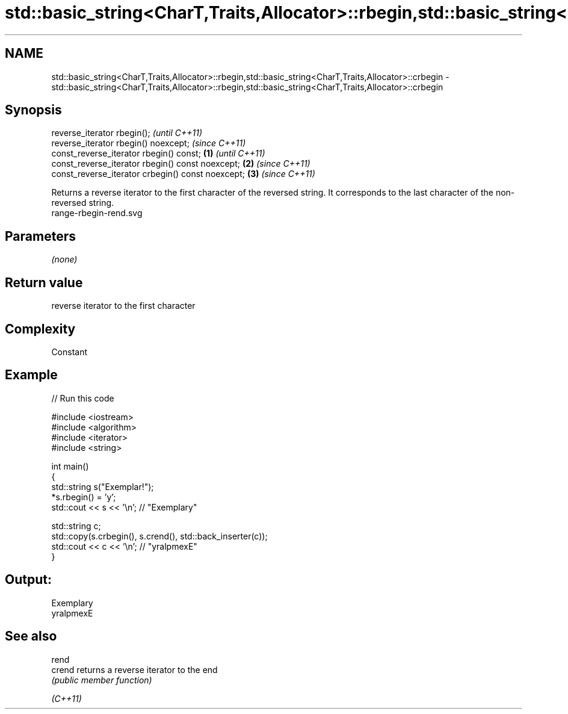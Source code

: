 .TH std::basic_string<CharT,Traits,Allocator>::rbegin,std::basic_string<CharT,Traits,Allocator>::crbegin 3 "2020.03.24" "http://cppreference.com" "C++ Standard Libary"
.SH NAME
std::basic_string<CharT,Traits,Allocator>::rbegin,std::basic_string<CharT,Traits,Allocator>::crbegin \- std::basic_string<CharT,Traits,Allocator>::rbegin,std::basic_string<CharT,Traits,Allocator>::crbegin

.SH Synopsis

  reverse_iterator rbegin();                               \fI(until C++11)\fP
  reverse_iterator rbegin() noexcept;                      \fI(since C++11)\fP
  const_reverse_iterator rbegin() const;           \fB(1)\fP                   \fI(until C++11)\fP
  const_reverse_iterator rbegin() const noexcept;      \fB(2)\fP               \fI(since C++11)\fP
  const_reverse_iterator crbegin() const noexcept;         \fB(3)\fP           \fI(since C++11)\fP

  Returns a reverse iterator to the first character of the reversed string. It corresponds to the last character of the non-reversed string.
   range-rbegin-rend.svg

.SH Parameters

  \fI(none)\fP

.SH Return value

  reverse iterator to the first character

.SH Complexity

  Constant

.SH Example

  
// Run this code

    #include <iostream>
    #include <algorithm>
    #include <iterator>
    #include <string>

    int main()
    {
        std::string s("Exemplar!");
        *s.rbegin() = 'y';
        std::cout << s << '\\n'; // "Exemplary"

        std::string c;
        std::copy(s.crbegin(), s.crend(), std::back_inserter(c));
        std::cout << c << '\\n'; // "yralpmexE"
    }

.SH Output:

    Exemplary
    yralpmexE


.SH See also



  rend
  crend   returns a reverse iterator to the end
          \fI(public member function)\fP

  \fI(C++11)\fP




